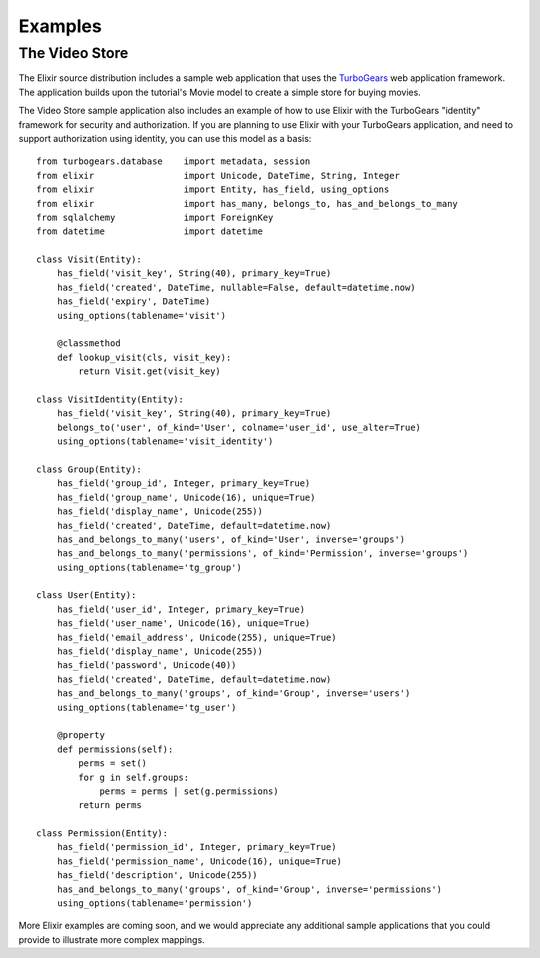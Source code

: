 ========
Examples
========

---------------
The Video Store
---------------

The Elixir source distribution includes a sample web application that uses the
`TurboGears <http://www.turbogears.org/>`_ web application framework. The
application builds upon the tutorial's Movie model to create a simple store for
buying movies.

The Video Store sample application also includes an example of how to use Elixir
with the TurboGears "identity" framework for security and authorization.  If 
you are planning to use Elixir with your TurboGears application, and need to
support authorization using identity, you can use this model as a basis:

::

    from turbogears.database    import metadata, session
    from elixir                 import Unicode, DateTime, String, Integer
    from elixir                 import Entity, has_field, using_options
    from elixir                 import has_many, belongs_to, has_and_belongs_to_many
    from sqlalchemy             import ForeignKey
    from datetime               import datetime

    class Visit(Entity):
        has_field('visit_key', String(40), primary_key=True)
        has_field('created', DateTime, nullable=False, default=datetime.now)
        has_field('expiry', DateTime)
        using_options(tablename='visit')
    
        @classmethod
        def lookup_visit(cls, visit_key):
            return Visit.get(visit_key)

    class VisitIdentity(Entity):
        has_field('visit_key', String(40), primary_key=True)
        belongs_to('user', of_kind='User', colname='user_id', use_alter=True)
        using_options(tablename='visit_identity')

    class Group(Entity):
        has_field('group_id', Integer, primary_key=True)
        has_field('group_name', Unicode(16), unique=True)
        has_field('display_name', Unicode(255))
        has_field('created', DateTime, default=datetime.now)
        has_and_belongs_to_many('users', of_kind='User', inverse='groups')
        has_and_belongs_to_many('permissions', of_kind='Permission', inverse='groups')
        using_options(tablename='tg_group')

    class User(Entity):
        has_field('user_id', Integer, primary_key=True)
        has_field('user_name', Unicode(16), unique=True)
        has_field('email_address', Unicode(255), unique=True)
        has_field('display_name', Unicode(255))
        has_field('password', Unicode(40))
        has_field('created', DateTime, default=datetime.now)
        has_and_belongs_to_many('groups', of_kind='Group', inverse='users')
        using_options(tablename='tg_user')
    
        @property
        def permissions(self):
            perms = set()
            for g in self.groups:
                perms = perms | set(g.permissions)
            return perms

    class Permission(Entity):
        has_field('permission_id', Integer, primary_key=True)
        has_field('permission_name', Unicode(16), unique=True)
        has_field('description', Unicode(255))
        has_and_belongs_to_many('groups', of_kind='Group', inverse='permissions')
        using_options(tablename='permission')


More Elixir examples are coming soon, and we would appreciate any additional
sample applications that you could provide to illustrate more complex mappings.

